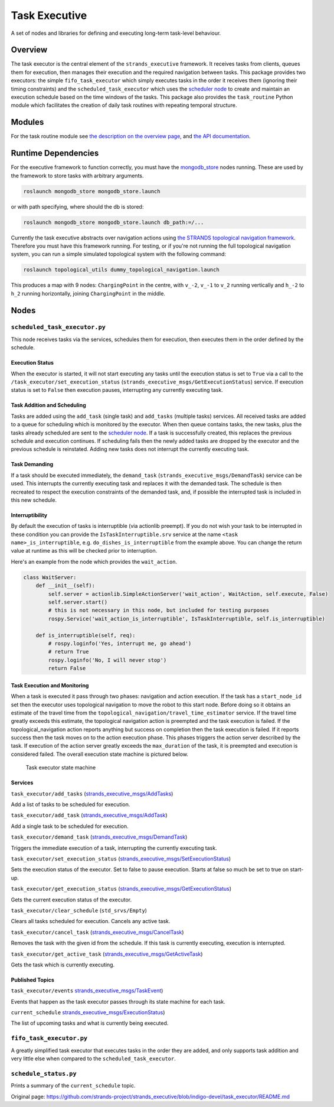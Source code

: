 Task Executive
==============

A set of nodes and libraries for defining and executing long-term
task-level behaviour.

Overview
--------

The task executor is the central element of the ``strands_executive``
framework. It receives tasks from clients, queues them for execution,
then manages their execution and the required navigation between tasks.
This package provides two executors: the simple ``fifo_task_executor``
which simply executes tasks in the order it receives them (ignoring
their timing constraints) and the ``scheduled_task_executor`` which uses
the `scheduler
node <https://github.com/strands-project/strands_executive/blob/hydro-release/scheduler/README.md>`__
to create and maintain an execution schedule based on the time windows
of the tasks. This package also provides the ``task_routine`` Python
module which facilitates the creation of daily task routines with
repeating temporal structure.

Modules
-------

For the task routine module see `the description on the overview
page <https://github.com/strands-project/strands_executive/blob/hydro-release/README.md#creating-a-routine>`__,
and `the API
documentation <http://strands-project.github.io/strands_executive/task_executor/html/namespacetask__executor_1_1task__routine.html>`__.

Runtime Dependencies
--------------------

For the executive framework to function correctly, you must have the
`mongodb\_store <http://wiki.ros.org/mongodb_store>`__ nodes running.
These are used by the framework to store tasks with arbitrary arguments.

.. code:: bash

    roslaunch mongodb_store mongodb_store.launch

or with path specifying, where should the db is stored:

.. code:: bash

    roslaunch mongodb_store mongodb_store.launch db_path:=/...

Currently the task executive abstracts over navigation actions using
`the STRANDS topological navigation
framework <https://github.com/strands-project/strands_navigation/tree/hydro-devel/topological_navigation>`__.
Therefore you must have this framework running. For testing, or if
you're not running the full topological navigation system, you can run a
simple simulated topological system with the following command:

.. code:: bash

    roslaunch topological_utils dummy_topological_navigation.launch

This produces a map with 9 nodes: ``ChargingPoint`` in the centre, with
``v_-2``, ``v_-1`` to ``v_2`` running vertically and ``h_-2`` to ``h_2``
running horizontally, joining ``ChargingPoint`` in the middle.

Nodes
-----

``scheduled_task_executor.py``
~~~~~~~~~~~~~~~~~~~~~~~~~~~~~~

This node receives tasks via the services, schedules them for execution,
then executes them in the order defined by the schedule.

Execution Status
^^^^^^^^^^^^^^^^

When the executor is started, it will not start executing any tasks
until the execution status is set to ``True`` via a call to the
``/task_executor/set_execution_status``
(``strands_executive_msgs/GetExecutionStatus``) service. If execution
status is set to ``False`` then execution pauses, interrupting any
currently executing task.

Task Addition and Scheduling
^^^^^^^^^^^^^^^^^^^^^^^^^^^^

Tasks are added using the ``add_task`` (single task) and ``add_tasks``
(multiple tasks) services. All received tasks are added to a queue for
scheduling which is monitored by the executor. When then queue contains
tasks, the new tasks, plus the tasks already scheduled are sent to the
`scheduler
node <https://github.com/strands-project/strands_executive/blob/hydro-release/task_executor/README.md>`__.
If a task is successfully created, this replaces the previous schedule
and execution continues. If scheduling fails then the newly added tasks
are dropped by the executor and the previous schedule is reinstated.
Adding new tasks does not interrupt the currently executing task.

Task Demanding
^^^^^^^^^^^^^^

If a task should be executed immediately, the ``demand_task``
(``strands_executive_msgs/DemandTask``) service can be used. This
interrupts the currently executing task and replaces it with the
demanded task. The schedule is then recreated to respect the execution
constraints of the demanded task, and, if possible the interrupted task
is included in this new schedule.

Interruptibility
^^^^^^^^^^^^^^^^

By default the execution of tasks is interruptible (via actionlib
preempt). If you do not wish your task to be interrupted in these
condition you can provide the ``IsTaskInterruptible.srv`` service at the
name ``<task name>_is_interruptible``, e.g.
``do_dishes_is_interruptible`` from the example above. You can change
the return value at runtime as this will be checked prior to
interruption.

Here's an example from the node which provides the ``wait_action``.

.. code:: python


    class WaitServer:
        def __init__(self):         
            self.server = actionlib.SimpleActionServer('wait_action', WaitAction, self.execute, False) 
            self.server.start()
            # this is not necessary in this node, but included for testing purposes
            rospy.Service('wait_action_is_interruptible', IsTaskInterruptible, self.is_interruptible)

        def is_interruptible(self, req):
            # rospy.loginfo('Yes, interrupt me, go ahead')
            # return True
            rospy.loginfo('No, I will never stop')
            return False

Task Execution and Monitoring
^^^^^^^^^^^^^^^^^^^^^^^^^^^^^

When a task is executed it pass through two phases: navigation and
action execution. If the task has a ``start_node_id`` set then the
executor uses topological navigation to move the robot to this start
node. Before doing so it obtains an estimate of the travel time from the
``topological_navigation/travel_time_estimator`` service. If the travel
time greatly exceeds this estimate, the topological navigation action is
preempted and the task execution is failed. If the
topological\_navigation action reports anything but success on
completion then the task execution is failed. If it reports success then
the task moves on to the action execution phase. This phases triggers
the action server described by the task. If execution of the action
server greatly exceeds the ``max_duration`` of the task, it is preempted
and execution is considered failed. The overall execution state machine
is pictured below.

.. figure:: http://strands-project.github.io/strands_executive/images/task_fsm.png
   :alt: Task executor state machine

   Task executor state machine
Services
^^^^^^^^

``task_executor/add_tasks``
(`strands\_executive\_msgs/AddTasks <https://github.com/strands-project/strands_executive/blob/hydro-release/strands_executive_msgs/srv/AddTasks.srv>`__)

Add a list of tasks to be scheduled for execution.

``task_executor/add_task``
(`strands\_executive\_msgs/AddTask <https://github.com/strands-project/strands_executive/blob/hydro-release/strands_executive_msgs/srv/AddTask.srv>`__)

Add a single task to be scheduled for execution.

``task_executor/demand_task``
(`strands\_executive\_msgs/DemandTask <https://github.com/strands-project/strands_executive/blob/hydro-release/strands_executive_msgs/srv/DemandTask.srv>`__)

Triggers the immediate execution of a task, interrupting the currently
executing task.

``task_executor/set_execution_status``
(`strands\_executive\_msgs/SetExecutionStatus <https://github.com/strands-project/strands_executive/blob/hydro-release/strands_executive_msgs/srv/SetExecutionStatus.srv>`__)

Sets the execution status of the executor. Set to false to pause
execution. Starts at false so much be set to true on start-up.

``task_executor/get_execution_status``
(`strands\_executive\_msgs/GetExecutionStatus <https://github.com/strands-project/strands_executive/blob/hydro-release/strands_executive_msgs/srv/GetExecutionStatus.srv>`__)

Gets the current execution status of the executor.

``task_executor/clear_schedule`` (``std_srvs/Empty``)

Clears all tasks scheduled for execution. Cancels any active task.

``task_executor/cancel_task``
(`strands\_executive\_msgs/CancelTask <https://github.com/strands-project/strands_executive/blob/hydro-release/strands_executive_msgs/srv/CancelTask.srv>`__)

Removes the task with the given id from the schedule. If this task is
currently executing, execution is interrupted.

``task_executor/get_active_task``
(`strands\_executive\_msgs/GetActiveTask <https://github.com/strands-project/strands_executive/blob/hydro-release/strands_executive_msgs/srv/GetActiveTask.srv>`__)

Gets the task which is currently executing.

Published Topics
^^^^^^^^^^^^^^^^

``task_executor/events``
`strands\_executive\_msgs/TaskEvent <https://github.com/strands-project/strands_executive/blob/hydro-release/strands_executive_msgs/msg/TaskEvent.msg>`__)

Events that happen as the task executor passes through its state machine
for each task.

``current_schedule``
`strands\_executive\_msgs/ExecutionStatus <https://github.com/strands-project/strands_executive/blob/hydro-release/strands_executive_msgs/msg/ExecutionStatus.msg>`__)

The list of upcoming tasks and what is currently being executed.

``fifo_task_executor.py``
~~~~~~~~~~~~~~~~~~~~~~~~~

A greatly simplified task executor that executes tasks in the order they
are added, and only supports task addition and very little else when
compared to the ``scheduled_task_executor``.

``schedule_status.py``
~~~~~~~~~~~~~~~~~~~~~~

Prints a summary of the ``current_schedule`` topic.


Original page: https://github.com/strands-project/strands_executive/blob/indigo-devel/task_executor/README.md
